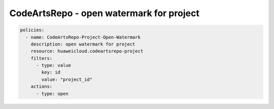 CodeArtsRepo - open watermark for project
========================

.. code-block:: yaml

  policies:
    - name: CodeArtsRepo-Project-Open-Watermark
      description: open watermark for project
      resource: huaweicloud.codeartsrepo-project
      filters:
        - type: value
          key: id
          value: "project_id"
      actions:
        - type: open